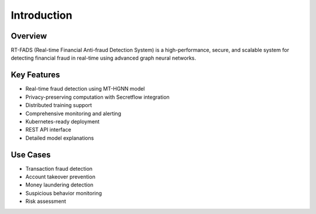 Introduction
===========

Overview
--------

RT-FADS (Real-time Financial Anti-fraud Detection System) is a high-performance, secure, and scalable system for detecting financial fraud in real-time using advanced graph neural networks.

Key Features
-----------

* Real-time fraud detection using MT-HGNN model
* Privacy-preserving computation with Secretflow integration
* Distributed training support
* Comprehensive monitoring and alerting
* Kubernetes-ready deployment
* REST API interface
* Detailed model explanations

Use Cases
---------

* Transaction fraud detection
* Account takeover prevention
* Money laundering detection
* Suspicious behavior monitoring
* Risk assessment